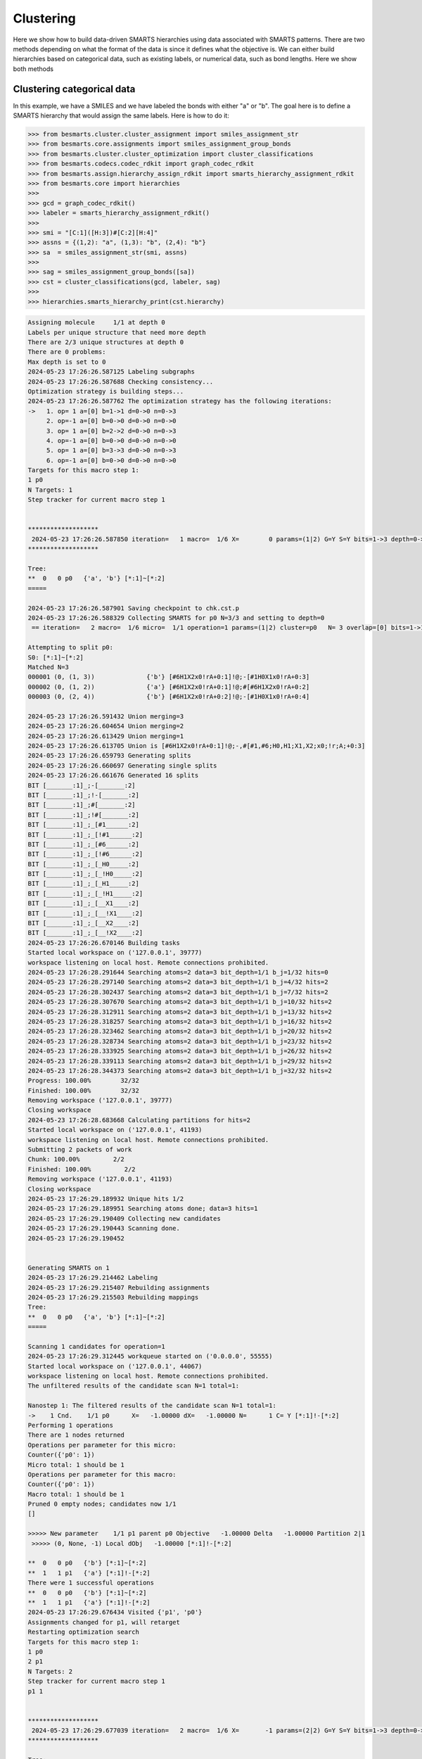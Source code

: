 
Clustering
==========

Here we show how to build data-driven SMARTS hierarchies using data associated
with SMARTS patterns. There are two methods depending on what the format of the
data is since it defines what the objective is. We can either build hierarchies
based on categorical data, such as existing labels, or numerical data, such as
bond lengths. Here we show both methods


Clustering categorical data
--------------------------

In this example, we have a SMILES and we have labeled the bonds with either "a"
or "b". The goal here is to define a SMARTS hierarchy that would assign the
same labels. Here is how to do it:

.. code-block:: python

>>> from besmarts.cluster.cluster_assignment import smiles_assignment_str
>>> from besmarts.core.assignments import smiles_assignment_group_bonds
>>> from besmarts.cluster.cluster_optimization import cluster_classifications
>>> from besmarts.codecs.codec_rdkit import graph_codec_rdkit
>>> from besmarts.assign.hierarchy_assign_rdkit import smarts_hierarchy_assignment_rdkit
>>> from besmarts.core import hierarchies
>>> 
>>> gcd = graph_codec_rdkit()
>>> labeler = smarts_hierarchy_assignment_rdkit()
>>> 
>>> smi = "[C:1]([H:3])#[C:2][H:4]"
>>> assns = {(1,2): "a", (1,3): "b", (2,4): "b"}
>>> sa  = smiles_assignment_str(smi, assns)
>>> 
>>> sag = smiles_assignment_group_bonds([sa])
>>> cst = cluster_classifications(gcd, labeler, sag)
>>> 
>>> hierarchies.smarts_hierarchy_print(cst.hierarchy)

.. code-block::
    
    Assigning molecule     1/1 at depth 0
    Labels per unique structure that need more depth
    There are 2/3 unique structures at depth 0
    There are 0 problems:
    Max depth is set to 0
    2024-05-23 17:26:26.587125 Labeling subgraphs
    2024-05-23 17:26:26.587688 Checking consistency...
    Optimization strategy is building steps...
    2024-05-23 17:26:26.587762 The optimization strategy has the following iterations:
    ->   1. op= 1 a=[0] b=1->1 d=0->0 n=0->3
         2. op=-1 a=[0] b=0->0 d=0->0 n=0->0
         3. op= 1 a=[0] b=2->2 d=0->0 n=0->3
         4. op=-1 a=[0] b=0->0 d=0->0 n=0->0
         5. op= 1 a=[0] b=3->3 d=0->0 n=0->3
         6. op=-1 a=[0] b=0->0 d=0->0 n=0->0
    Targets for this macro step 1:
    1 p0
    N Targets: 1
    Step tracker for current macro step 1
    
    
    *******************
     2024-05-23 17:26:26.587850 iteration=   1 macro=  1/6 X=        0 params=(1|2) G=Y S=Y bits=1->3 depth=0->0 branch=0->3
    *******************
    
    Tree:
    **  0   0 p0   {'a', 'b'} [*:1]~[*:2]
    =====
    
    2024-05-23 17:26:26.587901 Saving checkpoint to chk.cst.p
    2024-05-23 17:26:26.588329 Collecting SMARTS for p0 N=3/3 and setting to depth=0
     == iteration=   2 macro=  1/6 micro=  1/1 operation=1 params=(1|2) cluster=p0   N= 3 overlap=[0] bits=1->1 depth=0->0 branch=0->3
    
    Attempting to split p0:
    S0: [*:1]~[*:2]
    Matched N=3
    000001 (0, (1, 3))              {'b'} [#6H1X2x0!rA+0:1]!@;-[#1H0X1x0!rA+0:3]
    000002 (0, (1, 2))              {'a'} [#6H1X2x0!rA+0:1]!@;#[#6H1X2x0!rA+0:2]
    000003 (0, (2, 4))              {'b'} [#6H1X2x0!rA+0:2]!@;-[#1H0X1x0!rA+0:4]
    
    2024-05-23 17:26:26.591432 Union merging=3
    2024-05-23 17:26:26.604654 Union merging=2
    2024-05-23 17:26:26.613429 Union merging=1
    2024-05-23 17:26:26.613705 Union is [#6H1X2x0!rA+0:1]!@;-,#[#1,#6;H0,H1;X1,X2;x0;!r;A;+0:3]
    2024-05-23 17:26:26.659793 Generating splits
    2024-05-23 17:26:26.660697 Generating single splits
    2024-05-23 17:26:26.661676 Generated 16 splits
    BIT [_______:1]_;-[_______:2]
    BIT [_______:1]_;!-[_______:2]
    BIT [_______:1]_;#[_______:2]
    BIT [_______:1]_;!#[_______:2]
    BIT [_______:1]_;_[#1______:2]
    BIT [_______:1]_;_[!#1______:2]
    BIT [_______:1]_;_[#6______:2]
    BIT [_______:1]_;_[!#6______:2]
    BIT [_______:1]_;_[_H0_____:2]
    BIT [_______:1]_;_[_!H0_____:2]
    BIT [_______:1]_;_[_H1_____:2]
    BIT [_______:1]_;_[_!H1_____:2]
    BIT [_______:1]_;_[__X1____:2]
    BIT [_______:1]_;_[__!X1____:2]
    BIT [_______:1]_;_[__X2____:2]
    BIT [_______:1]_;_[__!X2____:2]
    2024-05-23 17:26:26.670146 Building tasks
    Started local workspace on ('127.0.0.1', 39777)
    workspace listening on local host. Remote connections prohibited.
    2024-05-23 17:26:28.291644 Searching atoms=2 data=3 bit_depth=1/1 b_j=1/32 hits=0            
    2024-05-23 17:26:28.297140 Searching atoms=2 data=3 bit_depth=1/1 b_j=4/32 hits=2            
    2024-05-23 17:26:28.302437 Searching atoms=2 data=3 bit_depth=1/1 b_j=7/32 hits=2            
    2024-05-23 17:26:28.307670 Searching atoms=2 data=3 bit_depth=1/1 b_j=10/32 hits=2            
    2024-05-23 17:26:28.312911 Searching atoms=2 data=3 bit_depth=1/1 b_j=13/32 hits=2            
    2024-05-23 17:26:28.318257 Searching atoms=2 data=3 bit_depth=1/1 b_j=16/32 hits=2            
    2024-05-23 17:26:28.323462 Searching atoms=2 data=3 bit_depth=1/1 b_j=20/32 hits=2            
    2024-05-23 17:26:28.328734 Searching atoms=2 data=3 bit_depth=1/1 b_j=23/32 hits=2            
    2024-05-23 17:26:28.333925 Searching atoms=2 data=3 bit_depth=1/1 b_j=26/32 hits=2            
    2024-05-23 17:26:28.339113 Searching atoms=2 data=3 bit_depth=1/1 b_j=29/32 hits=2            
    2024-05-23 17:26:28.344373 Searching atoms=2 data=3 bit_depth=1/1 b_j=32/32 hits=2            
    Progress: 100.00%        32/32
    Finished: 100.00%        32/32
    Removing workspace ('127.0.0.1', 39777)
    Closing workspace
    2024-05-23 17:26:28.683668 Calculating partitions for hits=2
    Started local workspace on ('127.0.0.1', 41193)
    workspace listening on local host. Remote connections prohibited.
    Submitting 2 packets of work
    Chunk: 100.00%         2/2
    Finished: 100.00%         2/2
    Removing workspace ('127.0.0.1', 41193)
    Closing workspace
    2024-05-23 17:26:29.189932 Unique hits 1/2
    2024-05-23 17:26:29.189951 Searching atoms done; data=3 hits=1
    2024-05-23 17:26:29.190409 Collecting new candidates
    2024-05-23 17:26:29.190443 Scanning done.
    2024-05-23 17:26:29.190452
    
    
    Generating SMARTS on 1
    2024-05-23 17:26:29.214462 Labeling
    2024-05-23 17:26:29.215407 Rebuilding assignments
    2024-05-23 17:26:29.215503 Rebuilding mappings
    Tree:
    **  0   0 p0   {'a', 'b'} [*:1]~[*:2]
    =====
    
    Scanning 1 candidates for operation=1
    2024-05-23 17:26:29.312445 workqueue started on ('0.0.0.0', 55555)
    Started local workspace on ('127.0.0.1', 44067)
    workspace listening on local host. Remote connections prohibited.
    The unfiltered results of the candidate scan N=1 total=1:
                                                                                
    Nanostep 1: The filtered results of the candidate scan N=1 total=1:
    ->    1 Cnd.    1/1 p0      X=   -1.00000 dX=   -1.00000 N=      1 C= Y [*:1]!-[*:2]
    Performing 1 operations
    There are 1 nodes returned
    Operations per parameter for this micro:
    Counter({'p0': 1})
    Micro total: 1 should be 1
    Operations per parameter for this macro:
    Counter({'p0': 1})
    Macro total: 1 should be 1
    Pruned 0 empty nodes; candidates now 1/1
    []
    
    >>>>> New parameter    1/1 p1 parent p0 Objective   -1.00000 Delta   -1.00000 Partition 2|1
     >>>>> (0, None, -1) Local dObj   -1.00000 [*:1]!-[*:2]
    
    **  0   0 p0   {'b'} [*:1]~[*:2]
    **  1   1 p1   {'a'} [*:1]!-[*:2]
    There were 1 successful operations
    **  0   0 p0   {'b'} [*:1]~[*:2]
    **  1   1 p1   {'a'} [*:1]!-[*:2]
    2024-05-23 17:26:29.676434 Visited {'p1', 'p0'}
    Assignments changed for p1, will retarget
    Restarting optimization search
    Targets for this macro step 1:
    1 p0
    2 p1
    N Targets: 2
    Step tracker for current macro step 1
    p1 1
    
    
    *******************
     2024-05-23 17:26:29.677039 iteration=   2 macro=  1/6 X=       -1 params=(2|2) G=Y S=Y bits=1->3 depth=0->0 branch=0->3
    *******************
    
    Tree:
    **  0   0 p0   {'b'} [*:1]~[*:2]
    **  1   1 p1   {'a'} [*:1]!-[*:2]
    =====
    
    2024-05-23 17:26:29.677097 Saving checkpoint to chk.cst.p
    2024-05-23 17:26:29.677437 Collecting SMARTS for p0 N=2/3 and setting to depth=0
     == iteration=   3 macro=  1/6 micro=  1/2 operation=1 params=(2|2) cluster=p0   N= 2 overlap=[0] bits=1->1 depth=0->0 branch=0->3
    
    Attempting to split p0:
    S0: [*:1]~[*:2]
    Matched N=2
    000001 (0, (1, 3))              {'b'} [#6H1X2x0!rA+0:1]!@;-[#1H0X1x0!rA+0:3]
    000002 (0, (2, 4))              {'b'} [#6H1X2x0!rA+0:2]!@;-[#1H0X1x0!rA+0:4]
    
    Skipping p0 since all graphs are the same
    2024-05-23 17:26:29.679564 Collecting SMARTS for p1 N=1/3 and setting to depth=0
     == iteration=   4 macro=  1/6 micro=  2/2 operation=1 params=(2|2) cluster=p1   N= 1 overlap=[0] bits=1->1 depth=0->0 branch=0->3
    
    Attempting to split p1:
    S0: [*:1]!-[*:2]
    Matched N=1
    000001 (0, (1, 2))              {'a'} [#6H1X2x0!rA+0:1]!@;#[#6H1X2x0!rA+0:2]
    
    Skipping p1 since all graphs are the same
    2024-05-23 17:26:29.680607 Scanning done.
    2024-05-23 17:26:29.680615
    
    
    Generating SMARTS on 0
    2024-05-23 17:26:29.702862 Labeling
    2024-05-23 17:26:29.703771 Rebuilding assignments
    2024-05-23 17:26:29.703873 Rebuilding mappings
    Tree:
    **  0   0 p0   {'b'} [*:1]~[*:2]
    **  1   1 p1   {'a'} [*:1]!-[*:2]
    =====
    
    Scanning 0 candidates for operation=1
    2024-05-23 17:26:29.749018 workqueue started on ('0.0.0.0', 55555)
    Started local workspace on ('127.0.0.1', 37805)
    workspace listening on local host. Remote connections prohibited.
    The unfiltered results of the candidate scan N=0 total=0:
    
    Nanostep 1: The filtered results of the candidate scan N=0 total=0:
    There were 0 successful operations
    **  0   0 p0   {'b'} [*:1]~[*:2]
    **  1   1 p1   {'a'} [*:1]!-[*:2]
    2024-05-23 17:26:30.076852 Visited set()
    Targets for this macro step 2:
    1 p0
    2 p1
    N Targets: 2
    Step tracker for current macro step 2
    p1 2
    p0 2
    
    
    *******************
     2024-05-23 17:26:30.077510 iteration=   4 macro=  2/6 X=       -1 params=(2|2) G=Y S=Y bits=1->3 depth=0->0 branch=0->3
    *******************
    
    Tree:
    **  0   0 p0   {'b'} [*:1]~[*:2]
    **  1   1 p1   {'a'} [*:1]!-[*:2]
    =====
    
    2024-05-23 17:26:30.077568 Saving checkpoint to chk.cst.p
    2024-05-23 17:26:30.077923 Collecting SMARTS for p0 N=2/3 and setting to depth=0
     == iteration=   5 macro=  2/6 micro=  1/2 operation=-1 params=(2|2) cluster=p0   N= 2 overlap=[0] bits=0->0 depth=0->0 branch=0->0
    
    2024-05-23 17:26:30.077994 Collecting SMARTS for p1 N=1/3 and setting to depth=0
     == iteration=   6 macro=  2/6 micro=  2/2 operation=-1 params=(2|2) cluster=p1   N= 1 overlap=[0] bits=0->0 depth=0->0 branch=0->0
    
    2024-05-23 17:26:30.078018 Scanning done.
    2024-05-23 17:26:30.078026
    
    
    Generating SMARTS on 1
    2024-05-23 17:26:30.102539 Labeling
    2024-05-23 17:26:30.103404 Rebuilding assignments
    2024-05-23 17:26:30.103495 Rebuilding mappings
    Tree:
    **  0   0 p0   {'b'} [*:1]~[*:2]
    **  1   1 p1   {'a'} [*:1]!-[*:2]
    =====
    
    Scanning 1 candidates for operation=-1
    2024-05-23 17:26:30.152613 workqueue started on ('0.0.0.0', 55555)
    Started local workspace on ('127.0.0.1', 44097)
    workspace listening on local host. Remote connections prohibited.
    The unfiltered results of the candidate scan N=1 total=1:
                                                                                
    Nanostep 1: The filtered results of the candidate scan N=0 total=1:
    There were 0 successful operations
    **  0   0 p0   {'b'} [*:1]~[*:2]
    **  1   1 p1   {'a'} [*:1]!-[*:2]
    2024-05-23 17:26:30.556847 Visited {'p1'}
    Targets for this macro step 3:
    1 p0
    2 p1
    N Targets: 2
    Step tracker for current macro step 3
    p1 3
    p0 3
    
    
    *******************
     2024-05-23 17:26:30.557473 iteration=   6 macro=  3/6 X=       -1 params=(2|2) G=Y S=Y bits=1->3 depth=0->0 branch=0->3
    *******************
    
    Tree:
    **  0   0 p0   {'b'} [*:1]~[*:2]
    **  1   1 p1   {'a'} [*:1]!-[*:2]
    =====
    
    2024-05-23 17:26:30.557547 Saving checkpoint to chk.cst.p
    2024-05-23 17:26:30.557919 Collecting SMARTS for p0 N=2/3 and setting to depth=0
     == iteration=   7 macro=  3/6 micro=  1/2 operation=1 params=(2|2) cluster=p0   N= 2 overlap=[0] bits=2->2 depth=0->0 branch=0->3
    
    Attempting to split p0:
    S0: [*:1]~[*:2]
    Matched N=2
    000001 (0, (1, 3))              {'b'} [#6H1X2x0!rA+0:1]!@;-[#1H0X1x0!rA+0:3]
    000002 (0, (2, 4))              {'b'} [#6H1X2x0!rA+0:2]!@;-[#1H0X1x0!rA+0:4]
    
    Skipping p0 since all graphs are the same
    2024-05-23 17:26:30.560069 Collecting SMARTS for p1 N=1/3 and setting to depth=0
     == iteration=   8 macro=  3/6 micro=  2/2 operation=1 params=(2|2) cluster=p1   N= 1 overlap=[0] bits=2->2 depth=0->0 branch=0->3
    
    Attempting to split p1:
    S0: [*:1]!-[*:2]
    Matched N=1
    000001 (0, (1, 2))              {'a'} [#6H1X2x0!rA+0:1]!@;#[#6H1X2x0!rA+0:2]
    
    Skipping p1 since all graphs are the same
    2024-05-23 17:26:30.561130 Scanning done.
    2024-05-23 17:26:30.561141
    
    
    Generating SMARTS on 0
    2024-05-23 17:26:30.584125 Labeling
    2024-05-23 17:26:30.585012 Rebuilding assignments
    2024-05-23 17:26:30.585243 Rebuilding mappings
    Tree:
    **  0   0 p0   {'b'} [*:1]~[*:2]
    **  1   1 p1   {'a'} [*:1]!-[*:2]
    =====
    
    Scanning 0 candidates for operation=1
    2024-05-23 17:26:30.629026 workqueue started on ('0.0.0.0', 55555)
    Started local workspace on ('127.0.0.1', 43481)
    workspace listening on local host. Remote connections prohibited.
    The unfiltered results of the candidate scan N=0 total=0:
    
    Nanostep 1: The filtered results of the candidate scan N=0 total=0:
    There were 0 successful operations
    **  0   0 p0   {'b'} [*:1]~[*:2]
    **  1   1 p1   {'a'} [*:1]!-[*:2]
    2024-05-23 17:26:30.939930 Visited set()
    Targets for this macro step 4:
    1 p0
    2 p1
    N Targets: 2
    Step tracker for current macro step 4
    p1 4
    p0 4
    
    
    *******************
     2024-05-23 17:26:30.940536 iteration=   8 macro=  4/6 X=       -1 params=(2|2) G=Y S=Y bits=1->3 depth=0->0 branch=0->3
    *******************
    
    Tree:
    **  0   0 p0   {'b'} [*:1]~[*:2]
    **  1   1 p1   {'a'} [*:1]!-[*:2]
    =====
    
    2024-05-23 17:26:30.940592 Saving checkpoint to chk.cst.p
    2024-05-23 17:26:30.940935 Collecting SMARTS for p0 N=2/3 and setting to depth=0
     == iteration=   9 macro=  4/6 micro=  1/2 operation=-1 params=(2|2) cluster=p0   N= 2 overlap=[0] bits=0->0 depth=0->0 branch=0->0
    
    2024-05-23 17:26:30.941005 Collecting SMARTS for p1 N=1/3 and setting to depth=0
     == iteration=  10 macro=  4/6 micro=  2/2 operation=-1 params=(2|2) cluster=p1   N= 1 overlap=[0] bits=0->0 depth=0->0 branch=0->0
    
    2024-05-23 17:26:30.941029 Scanning done.
    2024-05-23 17:26:30.941036
    
    
    Generating SMARTS on 1
    2024-05-23 17:26:30.964999 Labeling
    2024-05-23 17:26:30.965867 Rebuilding assignments
    2024-05-23 17:26:30.965958 Rebuilding mappings
    Tree:
    **  0   0 p0   {'b'} [*:1]~[*:2]
    **  1   1 p1   {'a'} [*:1]!-[*:2]
    =====
    
    Scanning 1 candidates for operation=-1
    2024-05-23 17:26:31.012444 workqueue started on ('0.0.0.0', 55555)
    Started local workspace on ('127.0.0.1', 42867)
    workspace listening on local host. Remote connections prohibited.
    The unfiltered results of the candidate scan N=1 total=1:
                                                                                
    Nanostep 1: The filtered results of the candidate scan N=0 total=1:
    There were 0 successful operations
    **  0   0 p0   {'b'} [*:1]~[*:2]
    **  1   1 p1   {'a'} [*:1]!-[*:2]
    2024-05-23 17:26:31.403375 Visited {'p1'}
    Targets for this macro step 5:
    1 p0
    2 p1
    N Targets: 2
    Step tracker for current macro step 5
    p1 5
    p0 5
    
    
    *******************
     2024-05-23 17:26:31.403986 iteration=  10 macro=  5/6 X=       -1 params=(2|2) G=Y S=Y bits=1->3 depth=0->0 branch=0->3
    *******************
    
    Tree:
    **  0   0 p0   {'b'} [*:1]~[*:2]
    **  1   1 p1   {'a'} [*:1]!-[*:2]
    =====
    
    2024-05-23 17:26:31.404045 Saving checkpoint to chk.cst.p
    2024-05-23 17:26:31.404401 Collecting SMARTS for p0 N=2/3 and setting to depth=0
     == iteration=  11 macro=  5/6 micro=  1/2 operation=1 params=(2|2) cluster=p0   N= 2 overlap=[0] bits=3->3 depth=0->0 branch=0->3
    
    Attempting to split p0:
    S0: [*:1]~[*:2]
    Matched N=2
    000001 (0, (1, 3))              {'b'} [#6H1X2x0!rA+0:1]!@;-[#1H0X1x0!rA+0:3]
    000002 (0, (2, 4))              {'b'} [#6H1X2x0!rA+0:2]!@;-[#1H0X1x0!rA+0:4]
    
    Skipping p0 since all graphs are the same
    2024-05-23 17:26:31.406498 Collecting SMARTS for p1 N=1/3 and setting to depth=0
     == iteration=  12 macro=  5/6 micro=  2/2 operation=1 params=(2|2) cluster=p1   N= 1 overlap=[0] bits=3->3 depth=0->0 branch=0->3
    
    Attempting to split p1:
    S0: [*:1]!-[*:2]
    Matched N=1
    000001 (0, (1, 2))              {'a'} [#6H1X2x0!rA+0:1]!@;#[#6H1X2x0!rA+0:2]
    
    Skipping p1 since all graphs are the same
    2024-05-23 17:26:31.407535 Scanning done.
    2024-05-23 17:26:31.407543
    
    
    Generating SMARTS on 0
    2024-05-23 17:26:31.430259 Labeling
    2024-05-23 17:26:31.431184 Rebuilding assignments
    2024-05-23 17:26:31.431285 Rebuilding mappings
    Tree:
    **  0   0 p0   {'b'} [*:1]~[*:2]
    **  1   1 p1   {'a'} [*:1]!-[*:2]
    =====
    
    Scanning 0 candidates for operation=1
    2024-05-23 17:26:31.475712 workqueue started on ('0.0.0.0', 55555)
    Started local workspace on ('127.0.0.1', 39675)
    workspace listening on local host. Remote connections prohibited.
    The unfiltered results of the candidate scan N=0 total=0:
    
    Nanostep 1: The filtered results of the candidate scan N=0 total=0:
    There were 0 successful operations
    **  0   0 p0   {'b'} [*:1]~[*:2]
    **  1   1 p1   {'a'} [*:1]!-[*:2]
    2024-05-23 17:26:31.800129 Visited set()
    Targets for this macro step 6:
    1 p0
    2 p1
    N Targets: 2
    Step tracker for current macro step 6
    p1 6
    p0 6
    
    
    *******************
     2024-05-23 17:26:31.800932 iteration=  12 macro=  6/6 X=       -1 params=(2|2) G=Y S=Y bits=1->3 depth=0->0 branch=0->3
    *******************
    
    Tree:
    **  0   0 p0   {'b'} [*:1]~[*:2]
    **  1   1 p1   {'a'} [*:1]!-[*:2]
    =====
    
    2024-05-23 17:26:31.800992 Saving checkpoint to chk.cst.p
    2024-05-23 17:26:31.801361 Collecting SMARTS for p0 N=2/3 and setting to depth=0
     == iteration=  13 macro=  6/6 micro=  1/2 operation=-1 params=(2|2) cluster=p0   N= 2 overlap=[0] bits=0->0 depth=0->0 branch=0->0
    
    2024-05-23 17:26:31.801432 Collecting SMARTS for p1 N=1/3 and setting to depth=0
     == iteration=  14 macro=  6/6 micro=  2/2 operation=-1 params=(2|2) cluster=p1   N= 1 overlap=[0] bits=0->0 depth=0->0 branch=0->0
    
    2024-05-23 17:26:31.801457 Scanning done.
    2024-05-23 17:26:31.801464
    
    
    Generating SMARTS on 1
    2024-05-23 17:26:31.829043 Labeling
    2024-05-23 17:26:31.829926 Rebuilding assignments
    2024-05-23 17:26:31.830018 Rebuilding mappings
    Tree:
    **  0   0 p0   {'b'} [*:1]~[*:2]
    **  1   1 p1   {'a'} [*:1]!-[*:2]
    =====
    
    Scanning 1 candidates for operation=-1
    2024-05-23 17:26:31.875788 workqueue started on ('0.0.0.0', 55555)
    Started local workspace on ('127.0.0.1', 39273)
    workspace listening on local host. Remote connections prohibited.
    The unfiltered results of the candidate scan N=1 total=1:
                                                                                
    Nanostep 1: The filtered results of the candidate scan N=0 total=1:
    There were 0 successful operations
    **  0   0 p0   {'b'} [*:1]~[*:2]
    **  1   1 p1   {'a'} [*:1]!-[*:2]
    2024-05-23 17:26:33.283468 Visited {'p1'}
    Nothing found. Done.
    Start time: 2024-05-23 17:26:26.586739
    End   time: 2024-05-23 17:26:33.285234
    p0 {'b'}
    p1 {'a'}
    ACCURACY: 1.0
    **  0 p0 [*:1]~[*:2]
    **   1 p1 [*:1]!-[*:2]

There is quite a bit going on, but the last output shows the final hierarchy. The solution found was a SMARTS pattern `[*:1]!-[*:2]`.

Clustering numerical data
-------------------------

In this example, we have a SMILES and we have a bond length associated with
each bond. The goal here is to find a hierarchy where a parent and child SMARTS
patterns have a mean bond length difference of greater than the threshhold,
here 0.1 Angstrom. From the data given, we see that the algorithm should find a
hierarchy that separates bond 1-2 from bonds 1-3 and 2-4 since the difference
is 0.2 A and above the 0.1 threshold.

.. code-block:: python
>>> from besmarts.cluster.cluster_assignment import smiles_assignment_float
>>> from besmarts.core.assignments import smiles_assignment_group_bonds
>>> from besmarts.cluster.cluster_optimization import cluster_means
>>> from besmarts.cluster.cluster_objective import clustering_objective_mean_separation
>>> from besmarts.codecs.codec_rdkit import graph_codec_rdkit
>>> from besmarts.assign.hierarchy_assign_rdkit import smarts_hierarchy_assignment_rdkit
>>> from besmarts.core import hierarchies
>>> 
>>> gcd = graph_codec_rdkit()
>>> labeler = smarts_hierarchy_assignment_rdkit()
>>> 
>>> smi = "[C:1]([H:3])#[C:2][H:4]"
>>> assns = {(1,2): [1.1], (1,3): [1.3], (2,4): [1.3]}
>>> sa  = smiles_assignment_float(smi, assns)
>>> 
>>> objective = clustering_objective_mean_separation(split_separation=0.1)
>>> 
>>> sag = smiles_assignment_group_bonds([sa])
>>> cst = cluster_means(gcd, labeler, sag, objective=objective)
>>> 
>>> hierarchies.smarts_hierarchy_print(cst.hierarchy)

.. code-block::

    2024-05-23 17:34:22.988580 Labeling subgraphs
    2024-05-23 17:34:22.989177 Checking consistency...
    Optimization strategy is building steps...
    2024-05-23 17:34:22.989276 The optimization strategy has the following iterations:
    ->   1. op= 1 a=[0] b=1->1 d=0->0 n=0->3
         2. op=-1 a=[0] b=0->0 d=0->0 n=0->0
         3. op= 1 a=[0] b=2->2 d=0->0 n=0->3
         4. op=-1 a=[0] b=0->0 d=0->0 n=0->0
         5. op= 1 a=[0] b=3->3 d=0->0 n=0->3
         6. op=-1 a=[0] b=0->0 d=0->0 n=0->0
         7. op= 1 a=[0] b=1->1 d=1->1 n=0->3
         8. op=-1 a=[0] b=0->0 d=0->0 n=0->0
         9. op= 1 a=[0] b=2->2 d=1->1 n=0->3
        10. op=-1 a=[0] b=0->0 d=0->0 n=0->0
        11. op= 1 a=[0] b=3->3 d=1->1 n=0->3
        12. op=-1 a=[0] b=0->0 d=0->0 n=0->0
    Targets for this macro step 1:
    1 p0
    N Targets: 1
    Step tracker for current macro step 1
    
    
    *******************
     2024-05-23 17:34:22.989398 iteration=   1 macro=  1/12 X=        0 params=(1|1) G=Y S=Y bits=1->3 depth=0->1 branch=0->3
    *******************
    
    Tree:
    **  0   0 p0    Mean=    1.2333 Var=    0.0089 N=      3 Min=    1.1000 Max=    1.3000 [*:1]~[*:2]
    =====
    
    2024-05-23 17:34:22.989459 Saving checkpoint to chk.cst.p
    2024-05-23 17:34:22.989971 Collecting SMARTS for p0 N=3/3 and setting to depth=0
     == iteration=   2 macro=  1/12 micro=  1/1 operation=1 params=(1|1) cluster=p0   N= 3 overlap=[0] bits=1->1 depth=0->0 branch=0->3
    
    Attempting to split p0:
    S0: [*:1]~[*:2]
    Matched N=3
    000001 (0, (1, 3))               Mean=    1.3000 Var=    0.0000 N=      1 Min=    1.3000 Max=    1.3000 [#6H1X2x0!rA+0:1]!@;-[#1H0X1x0!rA+0:3]
    000002 (0, (1, 2))               Mean=    1.1000 Var=    0.0000 N=      1 Min=    1.1000 Max=    1.1000 [#6H1X2x0!rA+0:1]!@;#[#6H1X2x0!rA+0:2]
    000003 (0, (2, 4))               Mean=    1.3000 Var=    0.0000 N=      1 Min=    1.3000 Max=    1.3000 [#6H1X2x0!rA+0:2]!@;-[#1H0X1x0!rA+0:4]
    
    2024-05-23 17:34:22.993107 Union merging=3
    2024-05-23 17:34:23.006315 Union merging=2
    2024-05-23 17:34:23.015042 Union merging=1
    2024-05-23 17:34:23.015262 Union is [#6H1X2x0!rA+0:1]!@;-,#[#1,#6;H0,H1;X1,X2;x0;!r;A;+0:3]
    2024-05-23 17:34:23.063181 Generating splits
    2024-05-23 17:34:23.064124 Generating single splits
    2024-05-23 17:34:23.065146 Generated 16 splits
    BIT [_______:1]_;-[_______:2]
    BIT [_______:1]_;!-[_______:2]
    BIT [_______:1]_;#[_______:2]
    BIT [_______:1]_;!#[_______:2]
    BIT [_______:1]_;_[#1______:2]
    BIT [_______:1]_;_[!#1______:2]
    BIT [_______:1]_;_[#6______:2]
    BIT [_______:1]_;_[!#6______:2]
    BIT [_______:1]_;_[_H0_____:2]
    BIT [_______:1]_;_[_!H0_____:2]
    BIT [_______:1]_;_[_H1_____:2]
    BIT [_______:1]_;_[_!H1_____:2]
    BIT [_______:1]_;_[__X1____:2]
    BIT [_______:1]_;_[__!X1____:2]
    BIT [_______:1]_;_[__X2____:2]
    BIT [_______:1]_;_[__!X2____:2]
    2024-05-23 17:34:23.073941 Building tasks
    Started local workspace on ('127.0.0.1', 46809)
    workspace listening on local host. Remote connections prohibited.
    2024-05-23 17:34:24.556833 Searching atoms=2 data=3 bit_depth=1/1 b_j=1/32 hits=0            
    2024-05-23 17:34:24.562316 Searching atoms=2 data=3 bit_depth=1/1 b_j=4/32 hits=2            
    2024-05-23 17:34:24.567590 Searching atoms=2 data=3 bit_depth=1/1 b_j=7/32 hits=2            
    2024-05-23 17:34:24.572827 Searching atoms=2 data=3 bit_depth=1/1 b_j=10/32 hits=2            
    2024-05-23 17:34:24.578048 Searching atoms=2 data=3 bit_depth=1/1 b_j=13/32 hits=2            
    2024-05-23 17:34:24.583373 Searching atoms=2 data=3 bit_depth=1/1 b_j=16/32 hits=2            
    2024-05-23 17:34:24.588562 Searching atoms=2 data=3 bit_depth=1/1 b_j=20/32 hits=2            
    2024-05-23 17:34:24.593869 Searching atoms=2 data=3 bit_depth=1/1 b_j=23/32 hits=2            
    2024-05-23 17:34:24.599082 Searching atoms=2 data=3 bit_depth=1/1 b_j=26/32 hits=2            
    2024-05-23 17:34:24.604290 Searching atoms=2 data=3 bit_depth=1/1 b_j=29/32 hits=2            
    2024-05-23 17:34:24.609566 Searching atoms=2 data=3 bit_depth=1/1 b_j=32/32 hits=2            
    Progress: 100.00%        32/32
    Finished: 100.00%        32/32
    Removing workspace ('127.0.0.1', 46809)
    Closing workspace
    2024-05-23 17:34:24.977858 Calculating partitions for hits=2
    Started local workspace on ('127.0.0.1', 46745)
    workspace listening on local host. Remote connections prohibited.
    Submitting 2 packets of work
    Chunk: 100.00%         2/2
    Finished: 100.00%         2/2
    Removing workspace ('127.0.0.1', 46745)
    Closing workspace
    2024-05-23 17:34:25.500784 Unique hits 1/2
    2024-05-23 17:34:25.500811 Searching atoms done; data=3 hits=1
    2024-05-23 17:34:25.501254 Collecting new candidates
    2024-05-23 17:34:25.501293 Scanning done.
    2024-05-23 17:34:25.501302
    
    
    Generating SMARTS on 1
    2024-05-23 17:34:25.526312 Labeling
    2024-05-23 17:34:25.527250 Rebuilding assignments
    2024-05-23 17:34:25.527356 Rebuilding mappings
    Tree:
    **  0   0 p0    Mean=    1.2333 Var=    0.0089 N=      3 Min=    1.1000 Max=    1.3000 [*:1]~[*:2]
    =====
    
    Scanning 1 candidates for operation=1
    2024-05-23 17:34:25.635865 workqueue started on ('0.0.0.0', 55555)
    Started local workspace on ('127.0.0.1', 33345)
    workspace listening on local host. Remote connections prohibited.
    The unfiltered results of the candidate scan N=1 total=1:
                                                                                
    Nanostep 1: The filtered results of the candidate scan N=1 total=1:
    ->    1 Cnd.    1/1 p0      X=   -0.20000 dX=   -0.20000 N=      1 C= Y [*:1]!-[*:2]
    Performing 1 operations
    There are 1 nodes returned
    Operations per parameter for this micro:
    Counter({'p0': 1})
    Micro total: 1 should be 1
    Operations per parameter for this macro:
    Counter({'p0': 1})
    Macro total: 1 should be 1
    Pruned 0 empty nodes; candidates now 1/1
    []
    
    >>>>> New parameter    1/1 p1 parent p0 Objective   -0.20000 Delta   -0.20000 Partition 2|1
     >>>>> (0, None, -1) Local dObj   -0.20000 [*:1]!-[*:2]
    
    **  0   0 p0    Mean=    1.3000 Var=    0.0000 N=      2 Min=    1.3000 Max=    1.3000 [*:1]~[*:2]
    **  1   1 p1    Mean=    1.1000 Var=    0.0000 N=      1 Min=    1.1000 Max=    1.1000 [*:1]!-[*:2]
    There were 1 successful operations
    **  0   0 p0    Mean=    1.3000 Var=    0.0000 N=      2 Min=    1.3000 Max=    1.3000 [*:1]~[*:2]
    **  1   1 p1    Mean=    1.1000 Var=    0.0000 N=      1 Min=    1.1000 Max=    1.1000 [*:1]!-[*:2]
    2024-05-23 17:34:27.086791 Visited {'p1', 'p0'}
    Assignments changed for p1, will retarget
    Restarting optimization search
    Targets for this macro step 1:
    1 p0
    2 p1
    N Targets: 2
    Step tracker for current macro step 1
    p1 1
    
    
    *******************
     2024-05-23 17:34:27.087571 iteration=   2 macro=  1/12 X=     -0.2 params=(2|1) G=Y S=Y bits=1->3 depth=0->1 branch=0->3
    *******************
    
    Tree:
    **  0   0 p0    Mean=    1.3000 Var=    0.0000 N=      2 Min=    1.3000 Max=    1.3000 [*:1]~[*:2]
    **  1   1 p1    Mean=    1.1000 Var=    0.0000 N=      1 Min=    1.1000 Max=    1.1000 [*:1]!-[*:2]
    =====
    
    2024-05-23 17:34:27.087654 Saving checkpoint to chk.cst.p
    2024-05-23 17:34:27.088079 Collecting SMARTS for p0 N=2/3 and setting to depth=0
     == iteration=   3 macro=  1/12 micro=  1/2 operation=1 params=(2|1) cluster=p0   N= 2 overlap=[0] bits=1->1 depth=0->0 branch=0->3
    
    Attempting to split p0:
    S0: [*:1]~[*:2]
    Matched N=2
    000001 (0, (1, 3))               Mean=    1.3000 Var=    0.0000 N=      1 Min=    1.3000 Max=    1.3000 [#6H1X2x0!rA+0:1]!@;-[#1H0X1x0!rA+0:3]
    000002 (0, (2, 4))               Mean=    1.3000 Var=    0.0000 N=      1 Min=    1.3000 Max=    1.3000 [#6H1X2x0!rA+0:2]!@;-[#1H0X1x0!rA+0:4]
    
    Skipping p0 since all graphs are the same
    2024-05-23 17:34:27.090249 Collecting SMARTS for p1 N=1/3 and setting to depth=0
     == iteration=   4 macro=  1/12 micro=  2/2 operation=1 params=(2|1) cluster=p1   N= 1 overlap=[0] bits=1->1 depth=0->0 branch=0->3
    
    Attempting to split p1:
    S0: [*:1]!-[*:2]
    Matched N=1
    000001 (0, (1, 2))               Mean=    1.1000 Var=    0.0000 N=      1 Min=    1.1000 Max=    1.1000 [#6H1X2x0!rA+0:1]!@;#[#6H1X2x0!rA+0:2]
    
    Skipping p1 since all graphs are the same
    2024-05-23 17:34:27.091321 Scanning done.
    2024-05-23 17:34:27.091330
    
    
    Generating SMARTS on 0
    2024-05-23 17:34:27.115462 Labeling
    2024-05-23 17:34:27.116401 Rebuilding assignments
    2024-05-23 17:34:27.116507 Rebuilding mappings
    Tree:
    **  0   0 p0    Mean=    1.3000 Var=    0.0000 N=      2 Min=    1.3000 Max=    1.3000 [*:1]~[*:2]
    **  1   1 p1    Mean=    1.1000 Var=    0.0000 N=      1 Min=    1.1000 Max=    1.1000 [*:1]!-[*:2]
    =====
    
    Scanning 0 candidates for operation=1
    2024-05-23 17:34:27.162630 workqueue started on ('0.0.0.0', 55555)
    Started local workspace on ('127.0.0.1', 34887)
    workspace listening on local host. Remote connections prohibited.
    The unfiltered results of the candidate scan N=0 total=0:
    
    Nanostep 1: The filtered results of the candidate scan N=0 total=0:
    There were 0 successful operations
    **  0   0 p0    Mean=    1.3000 Var=    0.0000 N=      2 Min=    1.3000 Max=    1.3000 [*:1]~[*:2]
    **  1   1 p1    Mean=    1.1000 Var=    0.0000 N=      1 Min=    1.1000 Max=    1.1000 [*:1]!-[*:2]
    2024-05-23 17:34:27.480271 Visited set()
    Targets for this macro step 2:
    1 p0
    2 p1
    N Targets: 2
    Step tracker for current macro step 2
    p1 2
    p0 2
    
    
    *******************
     2024-05-23 17:34:27.480978 iteration=   4 macro=  2/12 X=     -0.2 params=(2|1) G=Y S=Y bits=1->3 depth=0->1 branch=0->3
    *******************
    
    Tree:
    **  0   0 p0    Mean=    1.3000 Var=    0.0000 N=      2 Min=    1.3000 Max=    1.3000 [*:1]~[*:2]
    **  1   1 p1    Mean=    1.1000 Var=    0.0000 N=      1 Min=    1.1000 Max=    1.1000 [*:1]!-[*:2]
    =====
    
    2024-05-23 17:34:27.481049 Saving checkpoint to chk.cst.p
    2024-05-23 17:34:27.481450 Collecting SMARTS for p0 N=2/3 and setting to depth=0
     == iteration=   5 macro=  2/12 micro=  1/2 operation=-1 params=(2|1) cluster=p0   N= 2 overlap=[0] bits=0->0 depth=0->0 branch=0->0
    
    2024-05-23 17:34:27.481523 Collecting SMARTS for p1 N=1/3 and setting to depth=0
     == iteration=   6 macro=  2/12 micro=  2/2 operation=-1 params=(2|1) cluster=p1   N= 1 overlap=[0] bits=0->0 depth=0->0 branch=0->0
    
    2024-05-23 17:34:27.481549 Scanning done.
    2024-05-23 17:34:27.481556
    
    
    Generating SMARTS on 1
    2024-05-23 17:34:27.505213 Labeling
    2024-05-23 17:34:27.506082 Rebuilding assignments
    2024-05-23 17:34:27.506177 Rebuilding mappings
    Tree:
    **  0   0 p0    Mean=    1.3000 Var=    0.0000 N=      2 Min=    1.3000 Max=    1.3000 [*:1]~[*:2]
    **  1   1 p1    Mean=    1.1000 Var=    0.0000 N=      1 Min=    1.1000 Max=    1.1000 [*:1]!-[*:2]
    =====
    
    Scanning 1 candidates for operation=-1
    2024-05-23 17:34:27.557830 workqueue started on ('0.0.0.0', 55555)
    Started local workspace on ('127.0.0.1', 35115)
    workspace listening on local host. Remote connections prohibited.
    The unfiltered results of the candidate scan N=1 total=1:
                                                                                
    Nanostep 1: The filtered results of the candidate scan N=1 total=1:
          1 Cnd.    1/1 p0      X=    0.00000 dX=    0.20000 N=      3 C= Y [*:1]!-[*:2]
    Performing 0 operations
    There are 0 nodes returned
    Operations per parameter for this micro:
    Counter()
    Micro total: 0 should be 0
    Operations per parameter for this macro:
    Counter()
    Macro total: 0 should be 0
    There were 0 successful operations
    **  0   0 p0    Mean=    1.3000 Var=    0.0000 N=      2 Min=    1.3000 Max=    1.3000 [*:1]~[*:2]
    **  1   1 p1    Mean=    1.1000 Var=    0.0000 N=      1 Min=    1.1000 Max=    1.1000 [*:1]!-[*:2]
    2024-05-23 17:34:28.946573 Visited {'p1'}
    Targets for this macro step 3:
    1 p0
    2 p1
    N Targets: 2
    Step tracker for current macro step 3
    p1 3
    p0 3
    
    
    *******************
     2024-05-23 17:34:28.947405 iteration=   6 macro=  3/12 X=     -0.2 params=(2|1) G=Y S=Y bits=1->3 depth=0->1 branch=0->3
    *******************
    
    Tree:
    **  0   0 p0    Mean=    1.3000 Var=    0.0000 N=      2 Min=    1.3000 Max=    1.3000 [*:1]~[*:2]
    **  1   1 p1    Mean=    1.1000 Var=    0.0000 N=      1 Min=    1.1000 Max=    1.1000 [*:1]!-[*:2]
    =====
    
    2024-05-23 17:34:28.947489 Saving checkpoint to chk.cst.p
    2024-05-23 17:34:28.947924 Collecting SMARTS for p0 N=2/3 and setting to depth=0
     == iteration=   7 macro=  3/12 micro=  1/2 operation=1 params=(2|1) cluster=p0   N= 2 overlap=[0] bits=2->2 depth=0->0 branch=0->3
    
    Attempting to split p0:
    S0: [*:1]~[*:2]
    Matched N=2
    000001 (0, (1, 3))               Mean=    1.3000 Var=    0.0000 N=      1 Min=    1.3000 Max=    1.3000 [#6H1X2x0!rA+0:1]!@;-[#1H0X1x0!rA+0:3]
    000002 (0, (2, 4))               Mean=    1.3000 Var=    0.0000 N=      1 Min=    1.3000 Max=    1.3000 [#6H1X2x0!rA+0:2]!@;-[#1H0X1x0!rA+0:4]
    
    Skipping p0 since all graphs are the same
    2024-05-23 17:34:28.950024 Collecting SMARTS for p1 N=1/3 and setting to depth=0
     == iteration=   8 macro=  3/12 micro=  2/2 operation=1 params=(2|1) cluster=p1   N= 1 overlap=[0] bits=2->2 depth=0->0 branch=0->3
    
    Attempting to split p1:
    S0: [*:1]!-[*:2]
    Matched N=1
    000001 (0, (1, 2))               Mean=    1.1000 Var=    0.0000 N=      1 Min=    1.1000 Max=    1.1000 [#6H1X2x0!rA+0:1]!@;#[#6H1X2x0!rA+0:2]
    
    Skipping p1 since all graphs are the same
    2024-05-23 17:34:28.951032 Scanning done.
    2024-05-23 17:34:28.951040
    
    
    Generating SMARTS on 0
    2024-05-23 17:34:28.973661 Labeling
    2024-05-23 17:34:28.974601 Rebuilding assignments
    2024-05-23 17:34:28.974703 Rebuilding mappings
    Tree:
    **  0   0 p0    Mean=    1.3000 Var=    0.0000 N=      2 Min=    1.3000 Max=    1.3000 [*:1]~[*:2]
    **  1   1 p1    Mean=    1.1000 Var=    0.0000 N=      1 Min=    1.1000 Max=    1.1000 [*:1]!-[*:2]
    =====
    
    Scanning 0 candidates for operation=1
    2024-05-23 17:34:29.022555 workqueue started on ('0.0.0.0', 55555)
    Started local workspace on ('127.0.0.1', 41995)
    workspace listening on local host. Remote connections prohibited.
    The unfiltered results of the candidate scan N=0 total=0:
    
    Nanostep 1: The filtered results of the candidate scan N=0 total=0:
    There were 0 successful operations
    **  0   0 p0    Mean=    1.3000 Var=    0.0000 N=      2 Min=    1.3000 Max=    1.3000 [*:1]~[*:2]
    **  1   1 p1    Mean=    1.1000 Var=    0.0000 N=      1 Min=    1.1000 Max=    1.1000 [*:1]!-[*:2]
    2024-05-23 17:34:29.360038 Visited set()
    Targets for this macro step 4:
    1 p0
    2 p1
    N Targets: 2
    Step tracker for current macro step 4
    p1 4
    p0 4
    
    
    *******************
     2024-05-23 17:34:29.360897 iteration=   8 macro=  4/12 X=     -0.2 params=(2|1) G=Y S=Y bits=1->3 depth=0->1 branch=0->3
    *******************
    
    Tree:
    **  0   0 p0    Mean=    1.3000 Var=    0.0000 N=      2 Min=    1.3000 Max=    1.3000 [*:1]~[*:2]
    **  1   1 p1    Mean=    1.1000 Var=    0.0000 N=      1 Min=    1.1000 Max=    1.1000 [*:1]!-[*:2]
    =====
    
    2024-05-23 17:34:29.360995 Saving checkpoint to chk.cst.p
    2024-05-23 17:34:29.361478 Collecting SMARTS for p0 N=2/3 and setting to depth=0
     == iteration=   9 macro=  4/12 micro=  1/2 operation=-1 params=(2|1) cluster=p0   N= 2 overlap=[0] bits=0->0 depth=0->0 branch=0->0
    
    2024-05-23 17:34:29.361577 Collecting SMARTS for p1 N=1/3 and setting to depth=0
     == iteration=  10 macro=  4/12 micro=  2/2 operation=-1 params=(2|1) cluster=p1   N= 1 overlap=[0] bits=0->0 depth=0->0 branch=0->0
    
    2024-05-23 17:34:29.361608 Scanning done.
    2024-05-23 17:34:29.361615
    
    
    Generating SMARTS on 1
    2024-05-23 17:34:29.387180 Labeling
    2024-05-23 17:34:29.388064 Rebuilding assignments
    2024-05-23 17:34:29.388158 Rebuilding mappings
    Tree:
    **  0   0 p0    Mean=    1.3000 Var=    0.0000 N=      2 Min=    1.3000 Max=    1.3000 [*:1]~[*:2]
    **  1   1 p1    Mean=    1.1000 Var=    0.0000 N=      1 Min=    1.1000 Max=    1.1000 [*:1]!-[*:2]
    =====
    
    Scanning 1 candidates for operation=-1
    2024-05-23 17:34:29.435904 workqueue started on ('0.0.0.0', 55555)
    Started local workspace on ('127.0.0.1', 42075)
    workspace listening on local host. Remote connections prohibited.
    The unfiltered results of the candidate scan N=1 total=1:
                                                                                
    Nanostep 1: The filtered results of the candidate scan N=1 total=1:
          1 Cnd.    1/1 p0      X=    0.00000 dX=    0.20000 N=      3 C= Y [*:1]!-[*:2]
    Performing 0 operations
    There are 0 nodes returned
    Operations per parameter for this micro:
    Counter()
    Micro total: 0 should be 0
    Operations per parameter for this macro:
    Counter()
    Macro total: 0 should be 0
    There were 0 successful operations
    **  0   0 p0    Mean=    1.3000 Var=    0.0000 N=      2 Min=    1.3000 Max=    1.3000 [*:1]~[*:2]
    **  1   1 p1    Mean=    1.1000 Var=    0.0000 N=      1 Min=    1.1000 Max=    1.1000 [*:1]!-[*:2]
    2024-05-23 17:34:30.833520 Visited {'p1'}
    Targets for this macro step 5:
    1 p0
    2 p1
    N Targets: 2
    Step tracker for current macro step 5
    p1 5
    p0 5
    
    
    *******************
     2024-05-23 17:34:30.834224 iteration=  10 macro=  5/12 X=     -0.2 params=(2|1) G=Y S=Y bits=1->3 depth=0->1 branch=0->3
    *******************
    
    Tree:
    **  0   0 p0    Mean=    1.3000 Var=    0.0000 N=      2 Min=    1.3000 Max=    1.3000 [*:1]~[*:2]
    **  1   1 p1    Mean=    1.1000 Var=    0.0000 N=      1 Min=    1.1000 Max=    1.1000 [*:1]!-[*:2]
    =====
    
    2024-05-23 17:34:30.834296 Saving checkpoint to chk.cst.p
    2024-05-23 17:34:30.834712 Collecting SMARTS for p0 N=2/3 and setting to depth=0
     == iteration=  11 macro=  5/12 micro=  1/2 operation=1 params=(2|1) cluster=p0   N= 2 overlap=[0] bits=3->3 depth=0->0 branch=0->3
    
    Attempting to split p0:
    S0: [*:1]~[*:2]
    Matched N=2
    000001 (0, (1, 3))               Mean=    1.3000 Var=    0.0000 N=      1 Min=    1.3000 Max=    1.3000 [#6H1X2x0!rA+0:1]!@;-[#1H0X1x0!rA+0:3]
    000002 (0, (2, 4))               Mean=    1.3000 Var=    0.0000 N=      1 Min=    1.3000 Max=    1.3000 [#6H1X2x0!rA+0:2]!@;-[#1H0X1x0!rA+0:4]
    
    Skipping p0 since all graphs are the same
    2024-05-23 17:34:30.836866 Collecting SMARTS for p1 N=1/3 and setting to depth=0
     == iteration=  12 macro=  5/12 micro=  2/2 operation=1 params=(2|1) cluster=p1   N= 1 overlap=[0] bits=3->3 depth=0->0 branch=0->3
    
    Attempting to split p1:
    S0: [*:1]!-[*:2]
    Matched N=1
    000001 (0, (1, 2))               Mean=    1.1000 Var=    0.0000 N=      1 Min=    1.1000 Max=    1.1000 [#6H1X2x0!rA+0:1]!@;#[#6H1X2x0!rA+0:2]
    
    Skipping p1 since all graphs are the same
    2024-05-23 17:34:30.837929 Scanning done.
    2024-05-23 17:34:30.837937
    
    
    Generating SMARTS on 0
    2024-05-23 17:34:30.861361 Labeling
    2024-05-23 17:34:30.862329 Rebuilding assignments
    2024-05-23 17:34:30.862433 Rebuilding mappings
    Tree:
    **  0   0 p0    Mean=    1.3000 Var=    0.0000 N=      2 Min=    1.3000 Max=    1.3000 [*:1]~[*:2]
    **  1   1 p1    Mean=    1.1000 Var=    0.0000 N=      1 Min=    1.1000 Max=    1.1000 [*:1]!-[*:2]
    =====
    
    Scanning 0 candidates for operation=1
    2024-05-23 17:34:30.912483 workqueue started on ('0.0.0.0', 55555)
    Started local workspace on ('127.0.0.1', 39275)
    workspace listening on local host. Remote connections prohibited.
    The unfiltered results of the candidate scan N=0 total=0:
    
    Nanostep 1: The filtered results of the candidate scan N=0 total=0:
    There were 0 successful operations
    **  0   0 p0    Mean=    1.3000 Var=    0.0000 N=      2 Min=    1.3000 Max=    1.3000 [*:1]~[*:2]
    **  1   1 p1    Mean=    1.1000 Var=    0.0000 N=      1 Min=    1.1000 Max=    1.1000 [*:1]!-[*:2]
    2024-05-23 17:34:31.236828 Visited set()
    Targets for this macro step 6:
    1 p0
    2 p1
    N Targets: 2
    Step tracker for current macro step 6
    p1 6
    p0 6
    
    
    *******************
     2024-05-23 17:34:31.237655 iteration=  12 macro=  6/12 X=     -0.2 params=(2|1) G=Y S=Y bits=1->3 depth=0->1 branch=0->3
    *******************
    
    Tree:
    **  0   0 p0    Mean=    1.3000 Var=    0.0000 N=      2 Min=    1.3000 Max=    1.3000 [*:1]~[*:2]
    **  1   1 p1    Mean=    1.1000 Var=    0.0000 N=      1 Min=    1.1000 Max=    1.1000 [*:1]!-[*:2]
    =====
    
    2024-05-23 17:34:31.237731 Saving checkpoint to chk.cst.p
    2024-05-23 17:34:31.238182 Collecting SMARTS for p0 N=2/3 and setting to depth=0
     == iteration=  13 macro=  6/12 micro=  1/2 operation=-1 params=(2|1) cluster=p0   N= 2 overlap=[0] bits=0->0 depth=0->0 branch=0->0
    
    2024-05-23 17:34:31.238261 Collecting SMARTS for p1 N=1/3 and setting to depth=0
     == iteration=  14 macro=  6/12 micro=  2/2 operation=-1 params=(2|1) cluster=p1   N= 1 overlap=[0] bits=0->0 depth=0->0 branch=0->0
    
    2024-05-23 17:34:31.238292 Scanning done.
    2024-05-23 17:34:31.238300
    
    
    Generating SMARTS on 1
    2024-05-23 17:34:31.265314 Labeling
    2024-05-23 17:34:31.266191 Rebuilding assignments
    2024-05-23 17:34:31.266287 Rebuilding mappings
    Tree:
    **  0   0 p0    Mean=    1.3000 Var=    0.0000 N=      2 Min=    1.3000 Max=    1.3000 [*:1]~[*:2]
    **  1   1 p1    Mean=    1.1000 Var=    0.0000 N=      1 Min=    1.1000 Max=    1.1000 [*:1]!-[*:2]
    =====
    
    Scanning 1 candidates for operation=-1
    2024-05-23 17:34:31.312560 workqueue started on ('0.0.0.0', 55555)
    Started local workspace on ('127.0.0.1', 39921)
    workspace listening on local host. Remote connections prohibited.
    The unfiltered results of the candidate scan N=1 total=1:
                                                                                
    Nanostep 1: The filtered results of the candidate scan N=1 total=1:
          1 Cnd.    1/1 p0      X=    0.00000 dX=    0.20000 N=      3 C= Y [*:1]!-[*:2]
    Performing 0 operations
    There are 0 nodes returned
    Operations per parameter for this micro:
    Counter()
    Micro total: 0 should be 0
    Operations per parameter for this macro:
    Counter()
    Macro total: 0 should be 0
    There were 0 successful operations
    **  0   0 p0    Mean=    1.3000 Var=    0.0000 N=      2 Min=    1.3000 Max=    1.3000 [*:1]~[*:2]
    **  1   1 p1    Mean=    1.1000 Var=    0.0000 N=      1 Min=    1.1000 Max=    1.1000 [*:1]!-[*:2]
    2024-05-23 17:34:31.687313 Visited {'p1'}
    Targets for this macro step 7:
    1 p0
    2 p1
    N Targets: 2
    Step tracker for current macro step 7
    p1 7
    p0 7
    
    
    *******************
     2024-05-23 17:34:31.688129 iteration=  14 macro=  7/12 X=     -0.2 params=(2|1) G=Y S=Y bits=1->3 depth=0->1 branch=0->3
    *******************
    
    Tree:
    **  0   0 p0    Mean=    1.3000 Var=    0.0000 N=      2 Min=    1.3000 Max=    1.3000 [*:1]~[*:2]
    **  1   1 p1    Mean=    1.1000 Var=    0.0000 N=      1 Min=    1.1000 Max=    1.1000 [*:1]!-[*:2]
    =====
    
    2024-05-23 17:34:31.688212 Saving checkpoint to chk.cst.p
    2024-05-23 17:34:31.688715 Collecting SMARTS for p0 N=2/3 and setting to depth=0
     == iteration=  15 macro=  7/12 micro=  1/2 operation=1 params=(2|1) cluster=p0   N= 2 overlap=[0] bits=1->1 depth=1->1 branch=0->3
    
    Attempting to split p0:
    S0: [*:1]~[*:2]
    Matched N=2
    000001 (0, (1, 3))               Mean=    1.3000 Var=    0.0000 N=      1 Min=    1.3000 Max=    1.3000 [#6H1X2x0!rA+0:1](!@;#[#6H1X2x0!rA+0])!@;-[#1H0X1x0!rA+0:3]
    000002 (0, (2, 4))               Mean=    1.3000 Var=    0.0000 N=      1 Min=    1.3000 Max=    1.3000 [#6H1X2x0!rA+0:2](!@;#[#6H1X2x0!rA+0])!@;-[#1H0X1x0!rA+0:4]
    
    Skipping p0 since all graphs are the same
    2024-05-23 17:34:31.692777 Collecting SMARTS for p1 N=1/3 and setting to depth=0
     == iteration=  16 macro=  7/12 micro=  2/2 operation=1 params=(2|1) cluster=p1   N= 1 overlap=[0] bits=1->1 depth=1->1 branch=0->3
    
    Attempting to split p1:
    S0: [*:1]!-[*:2]
    Matched N=1
    000001 (0, (1, 2))               Mean=    1.1000 Var=    0.0000 N=      1 Min=    1.1000 Max=    1.1000 [#6H1X2x0!rA+0:1](!@;-[#1H0X1x0!rA+0])!@;#[#6H1X2x0!rA+0:2]!@;-[#1H0X1x0!rA+0]
    
    Skipping p1 since all graphs are the same
    2024-05-23 17:34:31.695950 Scanning done.
    2024-05-23 17:34:31.695961
    
    
    Generating SMARTS on 0
    2024-05-23 17:34:31.719879 Labeling
    2024-05-23 17:34:31.720772 Rebuilding assignments
    2024-05-23 17:34:31.720871 Rebuilding mappings
    Tree:
    **  0   0 p0    Mean=    1.3000 Var=    0.0000 N=      2 Min=    1.3000 Max=    1.3000 [*:1]~[*:2]
    **  1   1 p1    Mean=    1.1000 Var=    0.0000 N=      1 Min=    1.1000 Max=    1.1000 [*:1]!-[*:2]
    =====
    
    Scanning 0 candidates for operation=1
    2024-05-23 17:34:31.769163 workqueue started on ('0.0.0.0', 55555)
    Started local workspace on ('127.0.0.1', 42435)
    workspace listening on local host. Remote connections prohibited.
    The unfiltered results of the candidate scan N=0 total=0:
    
    Nanostep 1: The filtered results of the candidate scan N=0 total=0:
    There were 0 successful operations
    **  0   0 p0    Mean=    1.3000 Var=    0.0000 N=      2 Min=    1.3000 Max=    1.3000 [*:1]~[*:2]
    **  1   1 p1    Mean=    1.1000 Var=    0.0000 N=      1 Min=    1.1000 Max=    1.1000 [*:1]!-[*:2]
    2024-05-23 17:34:32.087089 Visited set()
    Targets for this macro step 8:
    1 p0
    2 p1
    N Targets: 2
    Step tracker for current macro step 8
    p1 8
    p0 8
    
    
    *******************
     2024-05-23 17:34:32.087841 iteration=  16 macro=  8/12 X=     -0.2 params=(2|1) G=Y S=Y bits=1->3 depth=0->1 branch=0->3
    *******************
    
    Tree:
    **  0   0 p0    Mean=    1.3000 Var=    0.0000 N=      2 Min=    1.3000 Max=    1.3000 [*:1]~[*:2]
    **  1   1 p1    Mean=    1.1000 Var=    0.0000 N=      1 Min=    1.1000 Max=    1.1000 [*:1]!-[*:2]
    =====
    
    2024-05-23 17:34:32.087925 Saving checkpoint to chk.cst.p
    2024-05-23 17:34:32.088387 Collecting SMARTS for p0 N=2/3 and setting to depth=0
     == iteration=  17 macro=  8/12 micro=  1/2 operation=-1 params=(2|1) cluster=p0   N= 2 overlap=[0] bits=0->0 depth=0->0 branch=0->0
    
    2024-05-23 17:34:32.088478 Collecting SMARTS for p1 N=1/3 and setting to depth=0
     == iteration=  18 macro=  8/12 micro=  2/2 operation=-1 params=(2|1) cluster=p1   N= 1 overlap=[0] bits=0->0 depth=0->0 branch=0->0
    
    2024-05-23 17:34:32.088504 Scanning done.
    2024-05-23 17:34:32.088511
    
    
    Generating SMARTS on 1
    2024-05-23 17:34:32.113207 Labeling
    2024-05-23 17:34:32.114077 Rebuilding assignments
    2024-05-23 17:34:32.114171 Rebuilding mappings
    Tree:
    **  0   0 p0    Mean=    1.3000 Var=    0.0000 N=      2 Min=    1.3000 Max=    1.3000 [*:1]~[*:2]
    **  1   1 p1    Mean=    1.1000 Var=    0.0000 N=      1 Min=    1.1000 Max=    1.1000 [*:1]!-[*:2]
    =====
    
    Scanning 1 candidates for operation=-1
    2024-05-23 17:34:32.162481 workqueue started on ('0.0.0.0', 55555)
    Started local workspace on ('127.0.0.1', 43797)
    workspace listening on local host. Remote connections prohibited.
    The unfiltered results of the candidate scan N=1 total=1:
                                                                                
    Nanostep 1: The filtered results of the candidate scan N=1 total=1:
          1 Cnd.    1/1 p0      X=    0.00000 dX=    0.20000 N=      3 C= Y [*:1]!-[*:2]
    Performing 0 operations
    There are 0 nodes returned
    Operations per parameter for this micro:
    Counter()
    Micro total: 0 should be 0
    Operations per parameter for this macro:
    Counter()
    Macro total: 0 should be 0
    There were 0 successful operations
    **  0   0 p0    Mean=    1.3000 Var=    0.0000 N=      2 Min=    1.3000 Max=    1.3000 [*:1]~[*:2]
    **  1   1 p1    Mean=    1.1000 Var=    0.0000 N=      1 Min=    1.1000 Max=    1.1000 [*:1]!-[*:2]
    2024-05-23 17:34:33.606664 Visited {'p1'}
    Targets for this macro step 9:
    1 p0
    2 p1
    N Targets: 2
    Step tracker for current macro step 9
    p1 9
    p0 9
    
    
    *******************
     2024-05-23 17:34:33.607350 iteration=  18 macro=  9/12 X=     -0.2 params=(2|1) G=Y S=Y bits=1->3 depth=0->1 branch=0->3
    *******************
    
    Tree:
    **  0   0 p0    Mean=    1.3000 Var=    0.0000 N=      2 Min=    1.3000 Max=    1.3000 [*:1]~[*:2]
    **  1   1 p1    Mean=    1.1000 Var=    0.0000 N=      1 Min=    1.1000 Max=    1.1000 [*:1]!-[*:2]
    =====
    
    2024-05-23 17:34:33.607418 Saving checkpoint to chk.cst.p
    2024-05-23 17:34:33.607869 Collecting SMARTS for p0 N=2/3 and setting to depth=0
     == iteration=  19 macro=  9/12 micro=  1/2 operation=1 params=(2|1) cluster=p0   N= 2 overlap=[0] bits=2->2 depth=1->1 branch=0->3
    
    Attempting to split p0:
    S0: [*:1]~[*:2]
    Matched N=2
    000001 (0, (1, 3))               Mean=    1.3000 Var=    0.0000 N=      1 Min=    1.3000 Max=    1.3000 [#6H1X2x0!rA+0:1](!@;#[#6H1X2x0!rA+0])!@;-[#1H0X1x0!rA+0:3]
    000002 (0, (2, 4))               Mean=    1.3000 Var=    0.0000 N=      1 Min=    1.3000 Max=    1.3000 [#6H1X2x0!rA+0:2](!@;#[#6H1X2x0!rA+0])!@;-[#1H0X1x0!rA+0:4]
    
    Skipping p0 since all graphs are the same
    2024-05-23 17:34:33.611778 Collecting SMARTS for p1 N=1/3 and setting to depth=0
     == iteration=  20 macro=  9/12 micro=  2/2 operation=1 params=(2|1) cluster=p1   N= 1 overlap=[0] bits=2->2 depth=1->1 branch=0->3
    
    Attempting to split p1:
    S0: [*:1]!-[*:2]
    Matched N=1
    000001 (0, (1, 2))               Mean=    1.1000 Var=    0.0000 N=      1 Min=    1.1000 Max=    1.1000 [#6H1X2x0!rA+0:1](!@;-[#1H0X1x0!rA+0])!@;#[#6H1X2x0!rA+0:2]!@;-[#1H0X1x0!rA+0]
    
    Skipping p1 since all graphs are the same
    2024-05-23 17:34:33.614733 Scanning done.
    2024-05-23 17:34:33.614741
    
    
    Generating SMARTS on 0
    2024-05-23 17:34:33.638134 Labeling
    2024-05-23 17:34:33.639069 Rebuilding assignments
    2024-05-23 17:34:33.639172 Rebuilding mappings
    Tree:
    **  0   0 p0    Mean=    1.3000 Var=    0.0000 N=      2 Min=    1.3000 Max=    1.3000 [*:1]~[*:2]
    **  1   1 p1    Mean=    1.1000 Var=    0.0000 N=      1 Min=    1.1000 Max=    1.1000 [*:1]!-[*:2]
    =====
    
    Scanning 0 candidates for operation=1
    2024-05-23 17:34:33.689168 workqueue started on ('0.0.0.0', 55555)
    Started local workspace on ('127.0.0.1', 39949)
    workspace listening on local host. Remote connections prohibited.
    The unfiltered results of the candidate scan N=0 total=0:
    
    Nanostep 1: The filtered results of the candidate scan N=0 total=0:
    There were 0 successful operations
    **  0   0 p0    Mean=    1.3000 Var=    0.0000 N=      2 Min=    1.3000 Max=    1.3000 [*:1]~[*:2]
    **  1   1 p1    Mean=    1.1000 Var=    0.0000 N=      1 Min=    1.1000 Max=    1.1000 [*:1]!-[*:2]
    2024-05-23 17:34:34.010123 Visited set()
    Targets for this macro step 10:
    1 p0
    2 p1
    N Targets: 2
    Step tracker for current macro step 10
    p1 10
    p0 10
    
    
    *******************
     2024-05-23 17:34:34.010900 iteration=  20 macro= 10/12 X=     -0.2 params=(2|1) G=Y S=Y bits=1->3 depth=0->1 branch=0->3
    *******************
    
    Tree:
    **  0   0 p0    Mean=    1.3000 Var=    0.0000 N=      2 Min=    1.3000 Max=    1.3000 [*:1]~[*:2]
    **  1   1 p1    Mean=    1.1000 Var=    0.0000 N=      1 Min=    1.1000 Max=    1.1000 [*:1]!-[*:2]
    =====
    
    2024-05-23 17:34:34.010976 Saving checkpoint to chk.cst.p
    2024-05-23 17:34:34.011401 Collecting SMARTS for p0 N=2/3 and setting to depth=0
     == iteration=  21 macro= 10/12 micro=  1/2 operation=-1 params=(2|1) cluster=p0   N= 2 overlap=[0] bits=0->0 depth=0->0 branch=0->0
    
    2024-05-23 17:34:34.011479 Collecting SMARTS for p1 N=1/3 and setting to depth=0
     == iteration=  22 macro= 10/12 micro=  2/2 operation=-1 params=(2|1) cluster=p1   N= 1 overlap=[0] bits=0->0 depth=0->0 branch=0->0
    
    2024-05-23 17:34:34.011507 Scanning done.
    2024-05-23 17:34:34.011515
    
    
    Generating SMARTS on 1
    2024-05-23 17:34:34.044524 Labeling
    2024-05-23 17:34:34.045599 Rebuilding assignments
    2024-05-23 17:34:34.045699 Rebuilding mappings
    Tree:
    **  0   0 p0    Mean=    1.3000 Var=    0.0000 N=      2 Min=    1.3000 Max=    1.3000 [*:1]~[*:2]
    **  1   1 p1    Mean=    1.1000 Var=    0.0000 N=      1 Min=    1.1000 Max=    1.1000 [*:1]!-[*:2]
    =====
    
    Scanning 1 candidates for operation=-1
    2024-05-23 17:34:34.102507 workqueue started on ('0.0.0.0', 55555)
    Started local workspace on ('127.0.0.1', 40569)
    workspace listening on local host. Remote connections prohibited.
    The unfiltered results of the candidate scan N=1 total=1:
                                                                                
    Nanostep 1: The filtered results of the candidate scan N=1 total=1:
          1 Cnd.    1/1 p0      X=    0.00000 dX=    0.20000 N=      3 C= Y [*:1]!-[*:2]
    Performing 0 operations
    There are 0 nodes returned
    Operations per parameter for this micro:
    Counter()
    Micro total: 0 should be 0
    Operations per parameter for this macro:
    Counter()
    Macro total: 0 should be 0
    There were 0 successful operations
    **  0   0 p0    Mean=    1.3000 Var=    0.0000 N=      2 Min=    1.3000 Max=    1.3000 [*:1]~[*:2]
    **  1   1 p1    Mean=    1.1000 Var=    0.0000 N=      1 Min=    1.1000 Max=    1.1000 [*:1]!-[*:2]
    2024-05-23 17:34:34.656675 Visited {'p1'}
    Targets for this macro step 11:
    1 p0
    2 p1
    N Targets: 2
    Step tracker for current macro step 11
    p1 11
    p0 11
    
    
    *******************
     2024-05-23 17:34:34.657338 iteration=  22 macro= 11/12 X=     -0.2 params=(2|1) G=Y S=Y bits=1->3 depth=0->1 branch=0->3
    *******************
    
    Tree:
    **  0   0 p0    Mean=    1.3000 Var=    0.0000 N=      2 Min=    1.3000 Max=    1.3000 [*:1]~[*:2]
    **  1   1 p1    Mean=    1.1000 Var=    0.0000 N=      1 Min=    1.1000 Max=    1.1000 [*:1]!-[*:2]
    =====
    
    2024-05-23 17:34:34.657408 Saving checkpoint to chk.cst.p
    2024-05-23 17:34:34.657824 Collecting SMARTS for p0 N=2/3 and setting to depth=0
     == iteration=  23 macro= 11/12 micro=  1/2 operation=1 params=(2|1) cluster=p0   N= 2 overlap=[0] bits=3->3 depth=1->1 branch=0->3
    
    Attempting to split p0:
    S0: [*:1]~[*:2]
    Matched N=2
    000001 (0, (1, 3))               Mean=    1.3000 Var=    0.0000 N=      1 Min=    1.3000 Max=    1.3000 [#6H1X2x0!rA+0:1](!@;#[#6H1X2x0!rA+0])!@;-[#1H0X1x0!rA+0:3]
    000002 (0, (2, 4))               Mean=    1.3000 Var=    0.0000 N=      1 Min=    1.3000 Max=    1.3000 [#6H1X2x0!rA+0:2](!@;#[#6H1X2x0!rA+0])!@;-[#1H0X1x0!rA+0:4]
    
    Skipping p0 since all graphs are the same
    2024-05-23 17:34:34.661917 Collecting SMARTS for p1 N=1/3 and setting to depth=0
     == iteration=  24 macro= 11/12 micro=  2/2 operation=1 params=(2|1) cluster=p1   N= 1 overlap=[0] bits=3->3 depth=1->1 branch=0->3
    
    Attempting to split p1:
    S0: [*:1]!-[*:2]
    Matched N=1
    000001 (0, (1, 2))               Mean=    1.1000 Var=    0.0000 N=      1 Min=    1.1000 Max=    1.1000 [#6H1X2x0!rA+0:1](!@;-[#1H0X1x0!rA+0])!@;#[#6H1X2x0!rA+0:2]!@;-[#1H0X1x0!rA+0]
    
    Skipping p1 since all graphs are the same
    2024-05-23 17:34:34.665025 Scanning done.
    2024-05-23 17:34:34.665035
    
    
    Generating SMARTS on 0
    2024-05-23 17:34:34.688677 Labeling
    2024-05-23 17:34:34.689611 Rebuilding assignments
    2024-05-23 17:34:34.689714 Rebuilding mappings
    Tree:
    **  0   0 p0    Mean=    1.3000 Var=    0.0000 N=      2 Min=    1.3000 Max=    1.3000 [*:1]~[*:2]
    **  1   1 p1    Mean=    1.1000 Var=    0.0000 N=      1 Min=    1.1000 Max=    1.1000 [*:1]!-[*:2]
    =====
    
    Scanning 0 candidates for operation=1
    2024-05-23 17:34:34.735826 workqueue started on ('0.0.0.0', 55555)
    Started local workspace on ('127.0.0.1', 36601)
    workspace listening on local host. Remote connections prohibited.
    The unfiltered results of the candidate scan N=0 total=0:
    
    Nanostep 1: The filtered results of the candidate scan N=0 total=0:
    There were 0 successful operations
    **  0   0 p0    Mean=    1.3000 Var=    0.0000 N=      2 Min=    1.3000 Max=    1.3000 [*:1]~[*:2]
    **  1   1 p1    Mean=    1.1000 Var=    0.0000 N=      1 Min=    1.1000 Max=    1.1000 [*:1]!-[*:2]
    2024-05-23 17:34:35.058439 Visited set()
    Targets for this macro step 12:
    1 p0
    2 p1
    N Targets: 2
    Step tracker for current macro step 12
    p1 12
    p0 12
    
    
    *******************
     2024-05-23 17:34:35.059726 iteration=  24 macro= 12/12 X=     -0.2 params=(2|1) G=Y S=Y bits=1->3 depth=0->1 branch=0->3
    *******************
    
    Tree:
    **  0   0 p0    Mean=    1.3000 Var=    0.0000 N=      2 Min=    1.3000 Max=    1.3000 [*:1]~[*:2]
    **  1   1 p1    Mean=    1.1000 Var=    0.0000 N=      1 Min=    1.1000 Max=    1.1000 [*:1]!-[*:2]
    =====
    
    2024-05-23 17:34:35.060044 Saving checkpoint to chk.cst.p
    2024-05-23 17:34:35.060669 Collecting SMARTS for p0 N=2/3 and setting to depth=0
     == iteration=  25 macro= 12/12 micro=  1/2 operation=-1 params=(2|1) cluster=p0   N= 2 overlap=[0] bits=0->0 depth=0->0 branch=0->0
    
    2024-05-23 17:34:35.060864 Collecting SMARTS for p1 N=1/3 and setting to depth=0
     == iteration=  26 macro= 12/12 micro=  2/2 operation=-1 params=(2|1) cluster=p1   N= 1 overlap=[0] bits=0->0 depth=0->0 branch=0->0
    
    2024-05-23 17:34:35.060972 Scanning done.
    2024-05-23 17:34:35.061009
    
    
    Generating SMARTS on 1
    2024-05-23 17:34:35.091613 Labeling
    2024-05-23 17:34:35.092507 Rebuilding assignments
    2024-05-23 17:34:35.092606 Rebuilding mappings
    Tree:
    **  0   0 p0    Mean=    1.3000 Var=    0.0000 N=      2 Min=    1.3000 Max=    1.3000 [*:1]~[*:2]
    **  1   1 p1    Mean=    1.1000 Var=    0.0000 N=      1 Min=    1.1000 Max=    1.1000 [*:1]!-[*:2]
    =====
    
    Scanning 1 candidates for operation=-1
    2024-05-23 17:34:35.139353 workqueue started on ('0.0.0.0', 55555)
    Started local workspace on ('127.0.0.1', 35229)
    workspace listening on local host. Remote connections prohibited.
    The unfiltered results of the candidate scan N=1 total=1:
                                                                                
    Nanostep 1: The filtered results of the candidate scan N=1 total=1:
          1 Cnd.    1/1 p0      X=    0.00000 dX=    0.20000 N=      3 C= Y [*:1]!-[*:2]
    Performing 0 operations
    There are 0 nodes returned
    Operations per parameter for this micro:
    Counter()
    Micro total: 0 should be 0
    Operations per parameter for this macro:
    Counter()
    Macro total: 0 should be 0
    There were 0 successful operations
    **  0   0 p0    Mean=    1.3000 Var=    0.0000 N=      2 Min=    1.3000 Max=    1.3000 [*:1]~[*:2]
    **  1   1 p1    Mean=    1.1000 Var=    0.0000 N=      1 Min=    1.1000 Max=    1.1000 [*:1]!-[*:2]
    2024-05-23 17:34:35.542994 Visited {'p1'}
    Nothing found. Done.
    Start time: 2024-05-23 17:34:22.988097
    End   time: 2024-05-23 17:34:35.544876
    **  0 p0 [*:1]~[*:2]
    **   1 p1 [*:1]!-[*:2]

Similar to the categorical case, the same SMARTS pattern was found.
